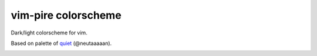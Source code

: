 ================================================================================
                          vim-pire colorscheme
================================================================================

Dark/light colorscheme for vim.

Based on palette of quiet__ (@neutaaaaan).

__ https://github.com/vim/colorschemes/blob/master/colortemplate/quiet.colortemplate


.. image:: https://user-images.githubusercontent.com/234774/193445319-27bb7a6e-efd8-48e4-a6b1-1f98cce32f20.png

.. image:: https://user-images.githubusercontent.com/234774/193445387-56c60c72-9796-43d2-a681-b8cd56fc4567.png

.. image:: https://user-images.githubusercontent.com/234774/193445429-dacd12fe-11b4-42bb-bfe7-4825d95d1617.png

.. image:: https://user-images.githubusercontent.com/234774/193445477-e6592bde-0e41-48c2-9da3-e20d10e82ed8.png
